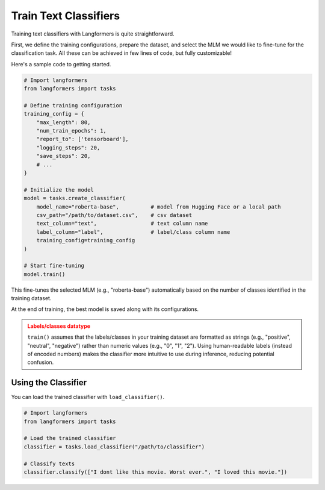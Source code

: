 Train Text Classifiers
=========================

Training text classifiers with Langformers is quite straightforward.

First, we define the training configurations, prepare the dataset, and select the MLM we would like to fine-tune for the classification task. All these can be achieved in few lines of code, but fully customizable!

Here's a sample code to getting started.

.. code-block:: python

    # Import langformers
    from langformers import tasks

    # Define training configuration
    training_config = {
        "max_length": 80,
        "num_train_epochs": 1,
        "report_to": ['tensorboard'],
        "logging_steps": 20,
        "save_steps": 20,
        # ...
    }

    # Initialize the model
    model = tasks.create_classifier(
        model_name="roberta-base",          # model from Hugging Face or a local path
        csv_path="/path/to/dataset.csv",    # csv dataset
        text_column="text",                 # text column name
        label_column="label",               # label/class column name
        training_config=training_config
    )

    # Start fine-tuning
    model.train()

This fine-tunes the selected MLM (e.g., "roberta-base") automatically based on the number of classes identified in the training dataset.

At the end of training, the best model is saved along with its configurations.

.. admonition:: Labels/classes datatype
    :class: warning

    ``train()`` assumes that the labels/classes in your training dataset are formatted as strings (e.g., "positive", "neutral", "negative") rather than numeric values (e.g., "0", "1", "2").
    Using human-readable labels (instead of encoded numbers) makes the classifier more intuitive to use during inference, reducing potential confusion.

.. tabs::

    .. tab:: create_classifier()

        .. autofunction:: langformers.tasks.create_classifier
            :no-index:

    .. tab:: training_config

        .. autoclass:: langformers.classifiers.huggingface_classifier.TrainingConfig
           :exclude-members: __init__, per_device_train_batch_size, per_device_eval_batch_size, learning_rate, num_train_epochs, save_total_limit, logging_dir, eval_strategy, save_strategy, save_steps, logging_steps, metric_for_best_model, load_best_model_at_end, report_to, run_name, output_dir, max_length, test_size, val_size, early_stopping_patience, early_stopping_threshold, logging_strategy
           :noindex:


Using the Classifier
----------------------

You can load the trained classifier with ``load_classifier()``.

.. code-block:: python

    # Import langformers
    from langformers import tasks

    # Load the trained classifier
    classifier = tasks.load_classifier("/path/to/classifier")

    # Classify texts
    classifier.classify(["I dont like this movie. Worst ever.", "I loved this movie."])

.. tabs::

    .. tab:: load_classifier()

        .. autofunction:: langformers.tasks.load_classifier
            :no-index:

    .. tab:: classify()

        .. autofunction:: langformers.classifiers.load_classifier.LoadClassifier.classify
            :no-index:
